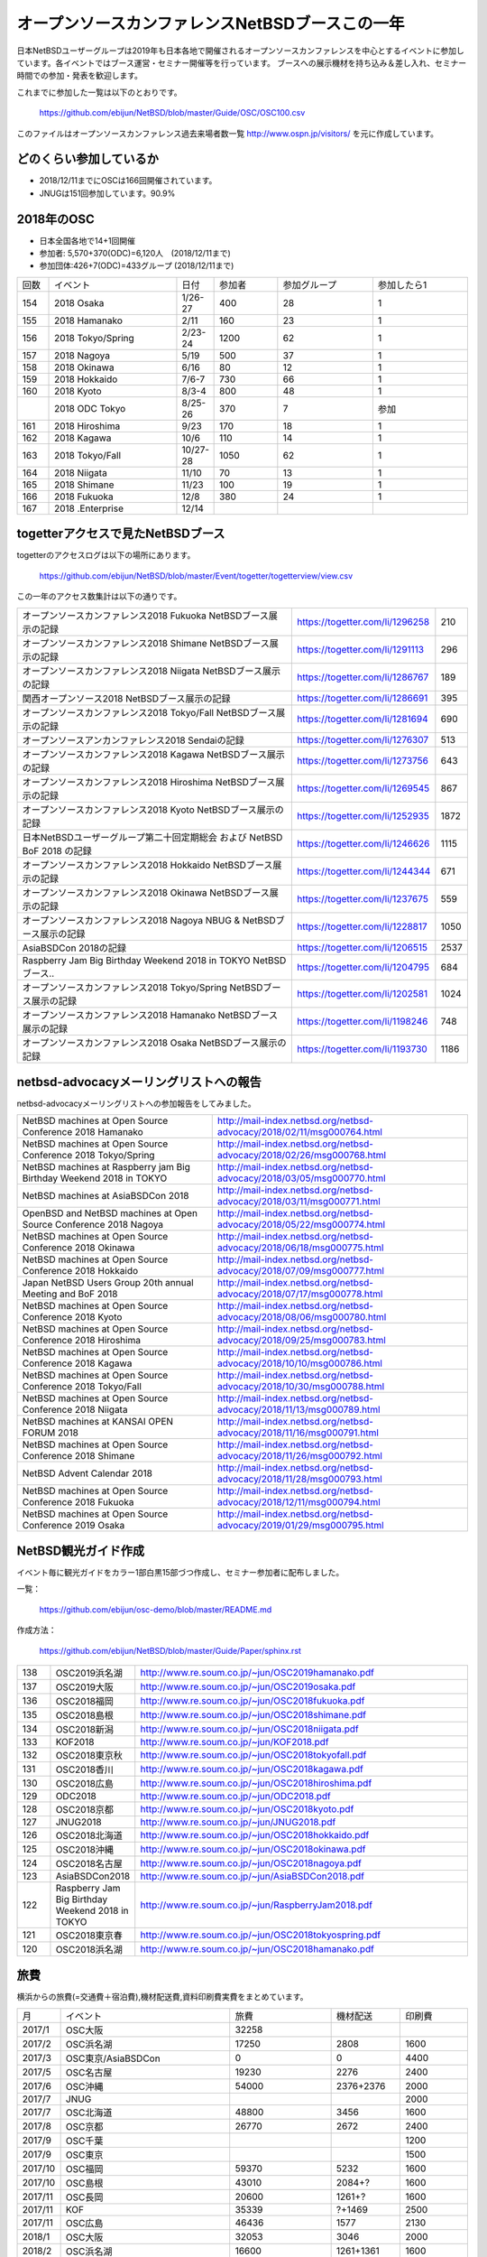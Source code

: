 .. 
 Copyright (c) 2013-9 Jun Ebihara All rights reserved.
 Redistribution and use in source and binary forms, with or without
 modification, are permitted provided that the following conditions
 are met:
 1. Redistributions of source code must retain the above copyright
    notice, this list of conditions and the following disclaimer.
 2. Redistributions in binary form must reproduce the above copyright
    notice, this list of conditions and the following disclaimer in the
    documentation and/or other materials provided with the distribution.
 THIS SOFTWARE IS PROVIDED BY THE AUTHOR ``AS IS'' AND ANY EXPRESS OR
 IMPLIED WARRANTIES, INCLUDING, BUT NOT LIMITED TO, THE IMPLIED WARRANTIES
 OF MERCHANTABILITY AND FITNESS FOR A PARTICULAR PURPOSE ARE DISCLAIMED.
 IN NO EVENT SHALL THE AUTHOR BE LIABLE FOR ANY DIRECT, INDIRECT,
 INCIDENTAL, SPECIAL, EXEMPLARY, OR CONSEQUENTIAL DAMAGES (INCLUDING, BUT
 NOT LIMITED TO, PROCUREMENT OF SUBSTITUTE GOODS OR SERVICES; LOSS OF USE,
 DATA, OR PROFITS; OR BUSINESS INTERRUPTION) HOWEVER CAUSED AND ON ANY
 THEORY OF LIABILITY, WHETHER IN CONTRACT, STRICT LIABILITY, OR TORT
 (INCLUDING NEGLIGENCE OR OTHERWISE) ARISING IN ANY WAY OUT OF THE USE OF
 THIS SOFTWARE, EVEN IF ADVISED OF THE POSSIBILITY OF SUCH DAMAGE.

===========================================
オープンソースカンファレンスNetBSDブースこの一年
===========================================

日本NetBSDユーザーグループは2019年も日本各地で開催されるオープンソースカンファレンスを中心とするイベントに参加しています。各イベントではブース運営・セミナー開催等を行っています。
ブースへの展示機材を持ち込み＆差し入れ、セミナー時間での参加・発表を歓迎します。

これまでに参加した一覧は以下のとおりです。

  https://github.com/ebijun/NetBSD/blob/master/Guide/OSC/OSC100.csv


このファイルはオープンソースカンファレンス過去来場者数一覧 http://www.ospn.jp/visitors/ を元に作成しています。


どのくらい参加しているか
-------------------------

- 2018/12/11までにOSCは166回開催されています。
- JNUGは151回参加しています。90.9%

2018年のOSC
--------------
- 日本全国各地で14+1回開催 
- 参加者: 5,570+370(ODC)=6,120人　(2018/12/11まで)
- 参加団体:426+7(ODC)=433グループ (2018/12/11まで)


.. csv-table::
 :widths: 10 40 10 20 30 30

 回数,イベント,日付,参加者,参加グループ,参加したら1
 154,"2018 Osaka","1/26-27",400,28,1
 155,"2018 Hamanako","2/11",160,23,1
 156,"2018 Tokyo/Spring","2/23-24",1200,62,1
 157,"2018 Nagoya","5/19",500,37,1
 158,"2018 Okinawa","6/16",80,12,1
 159,"2018 Hokkaido","7/6-7",730,66,1
 160,"2018 Kyoto","8/3-4",800,48,1
 ,"2018 ODC Tokyo","8/25-26",370,7,"参加"
 161,"2018 Hiroshima","9/23",170,18,1
 162,"2018 Kagawa","10/6",110,14,1
 163,"2018 Tokyo/Fall","10/27-28",1050,62,1		
 164,"2018 Niigata","11/10",70,13,1
 165,"2018 Shimane","11/23",100,19,1	
 166,"2018 Fukuoka","12/8",380,24,1
 167,"2018 .Enterprise","12/14",,,

togetterアクセスで見たNetBSDブース
-----------------------------------
togetterのアクセスログは以下の場所にあります。

  https://github.com/ebijun/NetBSD/blob/master/Event/togetter/togetterview/view.csv

この一年のアクセス数集計は以下の通りです。

.. csv-table::
 :widths: 120 60 10

 オープンソースカンファレンス2018 Fukuoka NetBSDブース展示の記録,https://togetter.com/li/1296258,210
 オープンソースカンファレンス2018 Shimane NetBSDブース展示の記録,https://togetter.com/li/1291113,296
 オープンソースカンファレンス2018 Niigata NetBSDブース展示の記録,https://togetter.com/li/1286767,189
 関西オープンソース2018 NetBSDブース展示の記録,https://togetter.com/li/1286691,395
 オープンソースカンファレンス2018 Tokyo/Fall NetBSDブース展示の記録,https://togetter.com/li/1281694,690
 オープンソースアンカンファレンス2018 Sendaiの記録,https://togetter.com/li/1276307,513
 オープンソースカンファレンス2018 Kagawa NetBSDブース展示の記録,https://togetter.com/li/1273756,643
 オープンソースカンファレンス2018 Hiroshima NetBSDブース展示の記録,https://togetter.com/li/1269545,867
 オープンソースカンファレンス2018 Kyoto NetBSDブース展示の記録,https://togetter.com/li/1252935,1872
 日本NetBSDユーザーグループ第二十回定期総会 および NetBSD BoF 2018 の記録,https://togetter.com/li/1246626,1115
 オープンソースカンファレンス2018 Hokkaido NetBSDブース展示の記録,https://togetter.com/li/1244344,671
 オープンソースカンファレンス2018 Okinawa NetBSDブース展示の記録,https://togetter.com/li/1237675,559
 オープンソースカンファレンス2018 Nagoya NBUG & NetBSDブース展示の記録,https://togetter.com/li/1228817,1050
 AsiaBSDCon 2018の記録,https://togetter.com/li/1206515,2537
 Raspberry Jam Big Birthday Weekend 2018 in TOKYO NetBSDブース..,https://togetter.com/li/1204795,684
 オープンソースカンファレンス2018 Tokyo/Spring NetBSDブース展示の記録,https://togetter.com/li/1202581,1024
 オープンソースカンファレンス2018 Hamanako NetBSDブース展示の記録,https://togetter.com/li/1198246,748
 オープンソースカンファレンス2018 Osaka NetBSDブース展示の記録,https://togetter.com/li/1193730,1186

netbsd-advocacyメーリングリストへの報告
--------------------------------------------

netbsd-advocacyメーリングリストへの参加報告をしてみました。

.. csv-table::

 NetBSD machines at Open Source Conference 2018 Hamanako,http://mail-index.netbsd.org/netbsd-advocacy/2018/02/11/msg000764.html
 NetBSD machines at Open Source Conference 2018 Tokyo/Spring,http://mail-index.netbsd.org/netbsd-advocacy/2018/02/26/msg000768.html
 NetBSD machines at Raspberry jam Big Birthday Weekend 2018 in TOKYO,http://mail-index.netbsd.org/netbsd-advocacy/2018/03/05/msg000770.html
 NetBSD machines at AsiaBSDCon 2018,http://mail-index.netbsd.org/netbsd-advocacy/2018/03/11/msg000771.html
 OpenBSD and NetBSD machines at Open Source Conference 2018 Nagoya,http://mail-index.netbsd.org/netbsd-advocacy/2018/05/22/msg000774.html
 NetBSD machines at Open Source Conference 2018 Okinawa,http://mail-index.netbsd.org/netbsd-advocacy/2018/06/18/msg000775.html
 NetBSD machines at Open Source Conference 2018 Hokkaido,http://mail-index.netbsd.org/netbsd-advocacy/2018/07/09/msg000777.html
 Japan NetBSD Users Group 20th annual Meeting and BoF 2018,http://mail-index.netbsd.org/netbsd-advocacy/2018/07/17/msg000778.html
 NetBSD machines at Open Source Conference 2018 Kyoto,http://mail-index.netbsd.org/netbsd-advocacy/2018/08/06/msg000780.html
 NetBSD machines at Open Source Conference 2018 Hiroshima,http://mail-index.netbsd.org/netbsd-advocacy/2018/09/25/msg000783.html
 NetBSD machines at Open Source Conference 2018 Kagawa,http://mail-index.netbsd.org/netbsd-advocacy/2018/10/10/msg000786.html
 NetBSD machines at Open Source Conference 2018 Tokyo/Fall,http://mail-index.netbsd.org/netbsd-advocacy/2018/10/30/msg000788.html
 NetBSD machines at Open Source Conference 2018 Niigata,http://mail-index.netbsd.org/netbsd-advocacy/2018/11/13/msg000789.html
 NetBSD machines at KANSAI OPEN FORUM 2018,http://mail-index.netbsd.org/netbsd-advocacy/2018/11/16/msg000791.html
 NetBSD machines at Open Source Conference 2018 Shimane,http://mail-index.netbsd.org/netbsd-advocacy/2018/11/26/msg000792.html
 NetBSD Advent Calendar 2018,http://mail-index.netbsd.org/netbsd-advocacy/2018/11/28/msg000793.html
 NetBSD machines at Open Source Conference 2018 Fukuoka,http://mail-index.netbsd.org/netbsd-advocacy/2018/12/11/msg000794.html
 NetBSD machines at Open Source Conference 2019 Osaka,http://mail-index.netbsd.org/netbsd-advocacy/2019/01/29/msg000795.html

NetBSD観光ガイド作成
------------------------

イベント毎に観光ガイドをカラー1部白黒15部づつ作成し、セミナー参加者に配布しました。

一覧：

 https://github.com/ebijun/osc-demo/blob/master/README.md


作成方法： 

 https://github.com/ebijun/NetBSD/blob/master/Guide/Paper/sphinx.rst

.. csv-table::
 :widths: 10 20 100

 138,OSC2019浜名湖,http://www.re.soum.co.jp/~jun/OSC2019hamanako.pdf
 137,OSC2019大阪,http://www.re.soum.co.jp/~jun/OSC2019osaka.pdf
 136,OSC2018福岡,http://www.re.soum.co.jp/~jun/OSC2018fukuoka.pdf
 135,OSC2018島根,http://www.re.soum.co.jp/~jun/OSC2018shimane.pdf
 134,OSC2018新潟,http://www.re.soum.co.jp/~jun/OSC2018niigata.pdf
 133,KOF2018,http://www.re.soum.co.jp/~jun/KOF2018.pdf
 132,OSC2018東京秋,http://www.re.soum.co.jp/~jun/OSC2018tokyofall.pdf
 131,OSC2018香川,http://www.re.soum.co.jp/~jun/OSC2018kagawa.pdf
 130,OSC2018広島,http://www.re.soum.co.jp/~jun/OSC2018hiroshima.pdf
 129,ODC2018,http://www.re.soum.co.jp/~jun/ODC2018.pdf
 128,OSC2018京都,http://www.re.soum.co.jp/~jun/OSC2018kyoto.pdf
 127,JNUG2018,http://www.re.soum.co.jp/~jun/JNUG2018.pdf
 126,OSC2018北海道,http://www.re.soum.co.jp/~jun/OSC2018hokkaido.pdf
 125,OSC2018沖縄 ,http://www.re.soum.co.jp/~jun/OSC2018okinawa.pdf
 124,OSC2018名古屋,http://www.re.soum.co.jp/~jun/OSC2018nagoya.pdf
 123,AsiaBSDCon2018,http://www.re.soum.co.jp/~jun/AsiaBSDCon2018.pdf
 122,Raspberry Jam Big Birthday Weekend 2018 in TOKYO,http://www.re.soum.co.jp/~jun/RaspberryJam2018.pdf
 121,OSC2018東京春,http://www.re.soum.co.jp/~jun/OSC2018tokyospring.pdf
 120,OSC2018浜名湖,http://www.re.soum.co.jp/~jun/OSC2018hamanako.pdf

旅費
--------

横浜からの旅費(=交通費＋宿泊費),機材配送費,資料印刷費実費をまとめています。

.. csv-table::
 :widths: 10 50 30 20 20
 
 月,イベント,旅費,機材配送,印刷費
 2017/1,OSC大阪,32258,,
 2017/2,OSC浜名湖,17250,2808,1600
 2017/3,OSC東京/AsiaBSDCon,0,0,4400
 2017/5,OSC名古屋,19230,2276,2400
 2017/6,OSC沖縄,54000,2376+2376,2000
 2017/7,JNUG,,,2000
 2017/7,OSC北海道,48800,3456,1600
 2017/8,OSC京都,26770,2672,2400
 2017/9,OSC千葉,,,1200
 2017/9,OSC東京,,,1500
 2017/10,OSC福岡,59370,5232,1600
 2017/10,OSC島根,43010,2084+?,1600
 2017/11,OSC長岡,20600,1261+?,1600
 2017/11,KOF,35339,?+1469,2500
 2017/11,OSC広島,46436,1577,2130
 2018/1,OSC大阪,32053,3046,2000
 2018/2,OSC浜名湖,16600,1261+1361,1600
 2018/2,OSC東京春,0,0,2400
 2018/3,BiGRPI,0,0,2400
 2018/3,AsiaBSDCon,0,0,3200
 2018/5,OSC名古屋,18710,1477+1577,2400
 2018/6,OSC沖縄,37800,2341+2441,0
 2018/7,OSC北海道,38800,1909+1793,0
 2018/8,OSC京都,30820,1469,1200
 2018/9,OSC広島,51405,1693+,0
 2018/10,OSC香川,49145,6108,0
 2018/11,OSC島根,50280,1577,0
 2018/12,OSC福岡,38800,1793+1793,0
 2019/1,OSC大阪,26080,1469,0
 2019/2,OSC浜名湖,1311+,0

2019年
-------------

2019年は2019/1/25-6のOSC大阪(https://www.ospn.jp/osc2018-osaka/)からはじまります。ブースへの展示機材／シール／おやつの差し入れ＆セミナー時間での発表を歓迎します。

